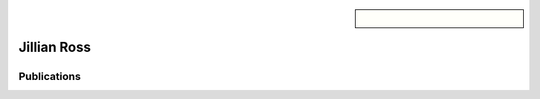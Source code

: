 .. sidebar:: 
    
    .. figure:: jillian.jpeg

Jillian Ross
============


Publications
~~~~~~~~~~~~

.. bibliography::
   :filter: author % "Ross"